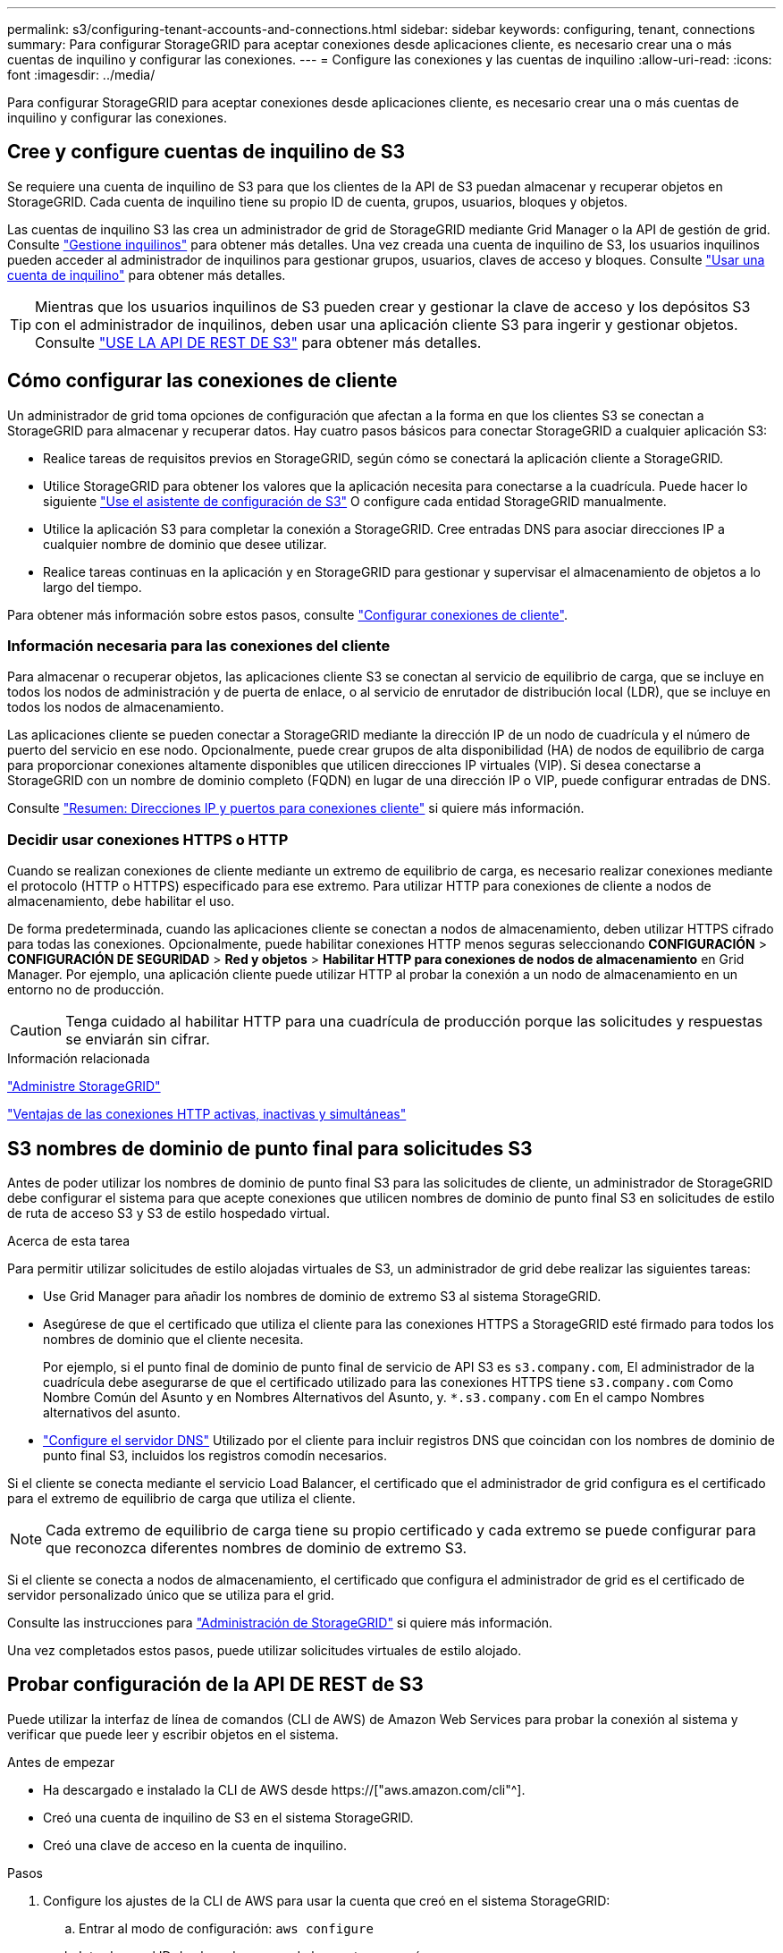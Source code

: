 ---
permalink: s3/configuring-tenant-accounts-and-connections.html 
sidebar: sidebar 
keywords: configuring, tenant, connections 
summary: Para configurar StorageGRID para aceptar conexiones desde aplicaciones cliente, es necesario crear una o más cuentas de inquilino y configurar las conexiones. 
---
= Configure las conexiones y las cuentas de inquilino
:allow-uri-read: 
:icons: font
:imagesdir: ../media/


[role="lead"]
Para configurar StorageGRID para aceptar conexiones desde aplicaciones cliente, es necesario crear una o más cuentas de inquilino y configurar las conexiones.



== Cree y configure cuentas de inquilino de S3

Se requiere una cuenta de inquilino de S3 para que los clientes de la API de S3 puedan almacenar y recuperar objetos en StorageGRID. Cada cuenta de inquilino tiene su propio ID de cuenta, grupos, usuarios, bloques y objetos.

Las cuentas de inquilino S3 las crea un administrador de grid de StorageGRID mediante Grid Manager o la API de gestión de grid. Consulte link:../admin/managing-tenants.html["Gestione inquilinos"] para obtener más detalles. Una vez creada una cuenta de inquilino de S3, los usuarios inquilinos pueden acceder al administrador de inquilinos para gestionar grupos, usuarios, claves de acceso y bloques. Consulte link:../tenant/index.html["Usar una cuenta de inquilino"] para obtener más detalles.


TIP: Mientras que los usuarios inquilinos de S3 pueden crear y gestionar la clave de acceso y los depósitos S3 con el administrador de inquilinos, deben usar una aplicación cliente S3 para ingerir y gestionar objetos. Consulte link:../s3/index.html["USE LA API DE REST DE S3"] para obtener más detalles.



== Cómo configurar las conexiones de cliente

Un administrador de grid toma opciones de configuración que afectan a la forma en que los clientes S3 se conectan a StorageGRID para almacenar y recuperar datos. Hay cuatro pasos básicos para conectar StorageGRID a cualquier aplicación S3:

* Realice tareas de requisitos previos en StorageGRID, según cómo se conectará la aplicación cliente a StorageGRID.
* Utilice StorageGRID para obtener los valores que la aplicación necesita para conectarse a la cuadrícula. Puede hacer lo siguiente link:../admin/use-s3-setup-wizard.html["Use el asistente de configuración de S3"] O configure cada entidad StorageGRID manualmente.
* Utilice la aplicación S3 para completar la conexión a StorageGRID. Cree entradas DNS para asociar direcciones IP a cualquier nombre de dominio que desee utilizar.
* Realice tareas continuas en la aplicación y en StorageGRID para gestionar y supervisar el almacenamiento de objetos a lo largo del tiempo.


Para obtener más información sobre estos pasos, consulte link:../admin/configuring-client-connections.html["Configurar conexiones de cliente"].



=== Información necesaria para las conexiones del cliente

Para almacenar o recuperar objetos, las aplicaciones cliente S3 se conectan al servicio de equilibrio de carga, que se incluye en todos los nodos de administración y de puerta de enlace, o al servicio de enrutador de distribución local (LDR), que se incluye en todos los nodos de almacenamiento.

Las aplicaciones cliente se pueden conectar a StorageGRID mediante la dirección IP de un nodo de cuadrícula y el número de puerto del servicio en ese nodo. Opcionalmente, puede crear grupos de alta disponibilidad (HA) de nodos de equilibrio de carga para proporcionar conexiones altamente disponibles que utilicen direcciones IP virtuales (VIP). Si desea conectarse a StorageGRID con un nombre de dominio completo (FQDN) en lugar de una dirección IP o VIP, puede configurar entradas de DNS.

Consulte link:../admin/summary-ip-addresses-and-ports-for-client-connections.html["Resumen: Direcciones IP y puertos para conexiones cliente"] si quiere más información.



=== Decidir usar conexiones HTTPS o HTTP

Cuando se realizan conexiones de cliente mediante un extremo de equilibrio de carga, es necesario realizar conexiones mediante el protocolo (HTTP o HTTPS) especificado para ese extremo. Para utilizar HTTP para conexiones de cliente a nodos de almacenamiento, debe habilitar el uso.

De forma predeterminada, cuando las aplicaciones cliente se conectan a nodos de almacenamiento, deben utilizar HTTPS cifrado para todas las conexiones. Opcionalmente, puede habilitar conexiones HTTP menos seguras seleccionando *CONFIGURACIÓN* > *CONFIGURACIÓN DE SEGURIDAD* > *Red y objetos* > *Habilitar HTTP para conexiones de nodos de almacenamiento* en Grid Manager. Por ejemplo, una aplicación cliente puede utilizar HTTP al probar la conexión a un nodo de almacenamiento en un entorno no de producción.


CAUTION: Tenga cuidado al habilitar HTTP para una cuadrícula de producción porque las solicitudes y respuestas se enviarán sin cifrar.

.Información relacionada
link:../admin/index.html["Administre StorageGRID"]

link:benefits-of-active-idle-and-concurrent-http-connections.html["Ventajas de las conexiones HTTP activas, inactivas y simultáneas"]



== S3 nombres de dominio de punto final para solicitudes S3

Antes de poder utilizar los nombres de dominio de punto final S3 para las solicitudes de cliente, un administrador de StorageGRID debe configurar el sistema para que acepte conexiones que utilicen nombres de dominio de punto final S3 en solicitudes de estilo de ruta de acceso S3 y S3 de estilo hospedado virtual.

.Acerca de esta tarea
Para permitir utilizar solicitudes de estilo alojadas virtuales de S3, un administrador de grid debe realizar las siguientes tareas:

* Use Grid Manager para añadir los nombres de dominio de extremo S3 al sistema StorageGRID.
* Asegúrese de que el certificado que utiliza el cliente para las conexiones HTTPS a StorageGRID esté firmado para todos los nombres de dominio que el cliente necesita.
+
Por ejemplo, si el punto final de dominio de punto final de servicio de API S3 es `s3.company.com`, El administrador de la cuadrícula debe asegurarse de que el certificado utilizado para las conexiones HTTPS tiene `s3.company.com` Como Nombre Común del Asunto y en Nombres Alternativos del Asunto, y. `*.s3.company.com` En el campo Nombres alternativos del asunto.

* link:../maintain/configuring-dns-servers.html["Configure el servidor DNS"] Utilizado por el cliente para incluir registros DNS que coincidan con los nombres de dominio de punto final S3, incluidos los registros comodín necesarios.


Si el cliente se conecta mediante el servicio Load Balancer, el certificado que el administrador de grid configura es el certificado para el extremo de equilibrio de carga que utiliza el cliente.


NOTE: Cada extremo de equilibrio de carga tiene su propio certificado y cada extremo se puede configurar para que reconozca diferentes nombres de dominio de extremo S3.

Si el cliente se conecta a nodos de almacenamiento, el certificado que configura el administrador de grid es el certificado de servidor personalizado único que se utiliza para el grid.

Consulte las instrucciones para link:../admin/index.html["Administración de StorageGRID"] si quiere más información.

Una vez completados estos pasos, puede utilizar solicitudes virtuales de estilo alojado.



== Probar configuración de la API DE REST de S3

Puede utilizar la interfaz de línea de comandos (CLI de AWS) de Amazon Web Services para probar la conexión al sistema y verificar que puede leer y escribir objetos en el sistema.

.Antes de empezar
* Ha descargado e instalado la CLI de AWS desde https://["aws.amazon.com/cli"^].
* Creó una cuenta de inquilino de S3 en el sistema StorageGRID.
* Creó una clave de acceso en la cuenta de inquilino.


.Pasos
. Configure los ajustes de la CLI de AWS para usar la cuenta que creó en el sistema StorageGRID:
+
.. Entrar al modo de configuración: `aws configure`
.. Introduzca el ID de clave de acceso de la cuenta que creó.
.. Introduzca la clave de acceso secreta de la cuenta que creó.
.. Introduzca la región predeterminada que desea utilizar, por ejemplo, US-East-1.
.. Introduzca el formato de salida predeterminado que se va a utilizar o pulse *Intro* para seleccionar JSON.


. Crear un bucket.
+
En este ejemplo se supone que ha configurado un punto final de equilibrio de carga para utilizar la dirección IP 10.96.101.17 y el puerto 10443.

+
[listing]
----
aws s3api --endpoint-url https://10.96.101.17:10443
--no-verify-ssl create-bucket --bucket testbucket
----
+
Si el bloque se crea correctamente, se devuelve la ubicación del bloque, como se puede ver en el ejemplo siguiente:

+
[listing]
----
"Location": "/testbucket"
----
. Cargue un objeto.
+
[listing]
----
aws s3api --endpoint-url https://10.96.101.17:10443 --no-verify-ssl
put-object --bucket testbucket --key s3.pdf --body C:\s3-test\upload\s3.pdf
----
+
Si el objeto se carga correctamente, se devuelve un ETag que es un hash de los datos del objeto.

. Enumere el contenido del cucharón para verificar que el objeto se ha cargado.
+
[listing]
----
aws s3api --endpoint-url https://10.96.101.17:10443 --no-verify-ssl
list-objects --bucket testbucket
----
. Elimine el objeto.
+
[listing]
----
aws s3api --endpoint-url https://10.96.101.17:10443 --no-verify-ssl
delete-object --bucket testbucket --key s3.pdf
----
. Eliminar el bloque.
+
[listing]
----
aws s3api --endpoint-url https://10.96.101.17:10443 --no-verify-ssl
delete-bucket --bucket testbucket
----

